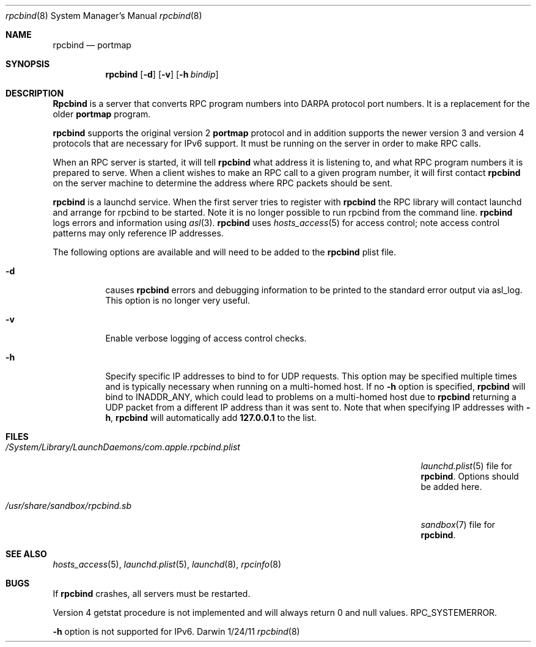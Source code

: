.\"Modified from man(1) of FreeBSD, the NetBSD mdoc.template, and mdoc.samples.
.\"See Also:
.\"man mdoc.samples for a complete listing of options
.\"man mdoc for the short list of editing options
.\"/usr/share/misc/mdoc.template
.Dd 1/24/11        \" DATE
.Dt rpcbind 8      \" Program name and manual section number
.Os Darwin
.Sh NAME           \" Section Header - required - don't modify
.Nm rpcbind
.Nd portmap
.Sh SYNOPSIS             \" Section Header - required - don't modify
.Nm
.Op Fl d
.Op Fl v
.Op Fl h Ar bindip
.Sh DESCRIPTION          \" Section Header - required - don't modify
.Nm Rpcbind
is a server that converts
.Tn RPC
program numbers into
.Tn DARPA
protocol port numbers.
It is a replacement for the older
.Nm portmap
program.
.Pp
.Nm
supports the original version 2
.Nm portmap
protocol and in addition supports
the newer version 3 and version 4 protocols that are necessary for IPv6 support.
It must be running on the server in order to make
.Tn RPC
calls.
.Pp
When an
.Tn RPC
server is started, it will tell
.Nm
what address it is listening to, and what
.Tn RPC
program numbers it is prepared to serve.
When a client wishes to make an
.Tn RPC
call to a given program number,
it will first contact
.Nm
on the server machine to determine
the address where
.Tn RPC
packets should be sent.
.Pp
.Nm
is a launchd service. When the first server tries to register with
.Nm
the
.Tn RPC
library will contact launchd and arrange for rpcbind to be started.
Note it is no longer possible to run rpcbind from the command line.
.Nm
logs errors and information using
.Xr asl 3 .
.Nm
uses
.Xr hosts_access 5
for access control; note
access control patterns may only reference IP addresses.
.Pp
The following options are available and will need to be added to the
.Nm
plist file.
.Bl -tag -width indent
.It Fl d
causes
.Nm
errors and debugging information
to be printed to the standard error output
via asl_log. This option is no longer
very useful.
.It Fl v
Enable verbose logging of access control checks.
.It Fl h
Specify specific IP addresses to bind to for UDP requests.
This option
may be specified multiple times and is typically necessary when running
on a multi-homed host.
If no
.Fl h
option is specified,
.Nm
will bind to
.Dv INADDR_ANY ,
which could lead to problems on a multi-homed host due to
.Nm
returning a UDP packet from a different IP address than it was
sent to.
Note that when specifying IP addresses with
.Fl h ,
.Nm
will automatically add
.Li 127.0.0.1
to the list.
.El
.Sh FILES
.Bl -tag -width "/System/Library/LaunchDaemons/com.apple.rpcbind.plist"
.It Pa /System/Library/LaunchDaemons/com.apple.rpcbind.plist
.Xr launchd.plist 5
file for
.Nm .
Options should be added here.
.It Pa /usr/share/sandbox/rpcbind.sb
.Xr sandbox 7
file for
.Nm .
.El                      \" Ends the list
.Sh SEE ALSO
.Xr hosts_access 5 ,
.Xr launchd.plist 5 ,
.Xr launchd 8 ,
.Xr rpcinfo 8
.Sh BUGS
.Bl -item
.It
If
.Nm
crashes, all servers must be restarted.
.It
Version 4 getstat procedure is not implemented and will always return 0 and
null values.
.Tn RPC_SYSTEMERROR .
.It
.Fl h
option is not supported for
.Tn IPv6 .
.El
